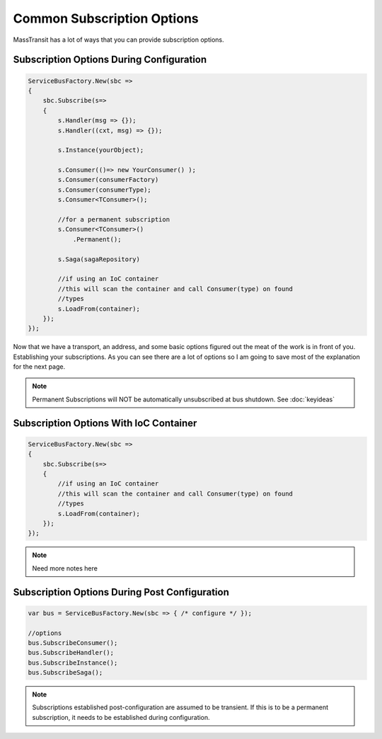 Common Subscription Options
""""""""""""""""""""""""""""

MassTransit has a lot of ways that you can provide subscription options. 


Subscription Options During Configuration
'''''''''''''''''''''''''''''''''''''''''

.. sourcecode:: csharp

    ServiceBusFactory.New(sbc =>
    {
        sbc.Subscribe(s=>
        {
            s.Handler(msg => {});
            s.Handler((cxt, msg) => {});
            
            s.Instance(yourObject);
            
            s.Consumer(()=> new YourConsumer() );
            s.Consumer(consumerFactory)
            s.Consumer(consumerType);
            s.Consumer<TConsumer>();
            
            //for a permanent subscription
            s.Consumer<TConsumer>()
                .Permanent();
            
            s.Saga(sagaRepository)
            
            //if using an IoC container 
            //this will scan the container and call Consumer(type) on found
            //types
            s.LoadFrom(container);
        });
    });

Now that we have a transport, an address, and some basic options figured out the meat of the work
is in front of you. Establishing your subscriptions. As you can see there are a lot of options
so I am going to save most of the explanation for the next page.

.. note:: 

    Permanent Subscriptions will NOT be automatically unsubscribed at bus shutdown. See :doc:`keyideas`


Subscription Options With IoC Container
''''''''''''''''''''''''''''''''''''''''''''''

.. sourcecode:: csharp

    ServiceBusFactory.New(sbc =>
    {
        sbc.Subscribe(s=>
        {
            //if using an IoC container 
            //this will scan the container and call Consumer(type) on found
            //types
            s.LoadFrom(container);
        });
    });

.. note::

    Need more notes here
    
Subscription Options During Post Configuration
''''''''''''''''''''''''''''''''''''''''''''''

.. sourcecode:: csharp

    var bus = ServiceBusFactory.New(sbc => { /* configure */ });
    
    //options
    bus.SubscribeConsumer();
    bus.SubscribeHandler();
    bus.SubscribeInstance();
    bus.SubscribeSaga();

.. note::

    Subscriptions established post-configuration are assumed to be transient. If this
    is to be a permanent subscription, it needs to be established during configuration.
